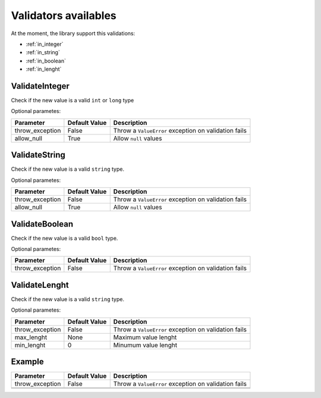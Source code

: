 Validators availables
=====================


At the moment, the library support this validations:

* :ref:`in_integer`
* :ref:`in_string`
* :ref:`in_boolean`
* :ref:`in_lenght`



.. _in_integer:

ValidateInteger
---------------

Check if the new value is a valid ``int`` or ``long`` type


Optional parametes:

+-------------------------+----------------------+-----------------------------------------------------------------+
| Parameter               | Default Value        | Description                                                     |
+=========================+======================+=================================================================+
| throw_exception         | False                | Throw a ``ValueError`` exception on validation fails            |
+-------------------------+----------------------+-----------------------------------------------------------------+
| allow_null              | True                 | Allow ``null`` values                                           |
+-------------------------+----------------------+-----------------------------------------------------------------+


.. _in_string:

ValidateString
--------------

Check if the new value is a valid ``string`` type.

Optional parametes:

+-------------------------+----------------------+-----------------------------------------------------------------+
| Parameter               | Default Value        | Description                                                     |
+=========================+======================+=================================================================+
| throw_exception         | False                | Throw a ``ValueError`` exception on validation fails            |
+-------------------------+----------------------+-----------------------------------------------------------------+
| allow_null              | True                 | Allow ``null`` values                                           |
+-------------------------+----------------------+-----------------------------------------------------------------+



.. _in_boolean:

ValidateBoolean
---------------

Check if the new value is a valid ``bool`` type.

Optional parametes:

+-------------------------+----------------------+-----------------------------------------------------------------+
| Parameter               | Default Value        | Description                                                     |
+=========================+======================+=================================================================+
| throw_exception         | False                | Throw a ``ValueError`` exception on validation fails            |
+-------------------------+----------------------+-----------------------------------------------------------------+



.. _in_lenght:

ValidateLenght
--------------

Check if the new value is a valid ``string`` type.

Optional parametes:

+-------------------------+----------------------+-----------------------------------------------------------------+
| Parameter               | Default Value        | Description                                                     |
+=========================+======================+=================================================================+
| throw_exception         | False                | Throw a ``ValueError`` exception on validation fails            |
+-------------------------+----------------------+-----------------------------------------------------------------+
| max_lenght              | None                 | Maximum value lenght                                            |
+-------------------------+----------------------+-----------------------------------------------------------------+
| min_lenght              | 0                    | Minumum value lenght                                            |
+-------------------------+----------------------+-----------------------------------------------------------------+







Example
-------

+-------------------------+----------------------+-----------------------------------------------------------------+
| Parameter               | Default Value        | Description                                                     |
+=========================+======================+=================================================================+
| throw_exception         | False                | Throw a ``ValueError`` exception on validation fails            |
+-------------------------+----------------------+-----------------------------------------------------------------+
|                         |                      |                                                                 |
+-------------------------+----------------------+-----------------------------------------------------------------+
|                         |                      |                                                                 |
+-------------------------+----------------------+-----------------------------------------------------------------+